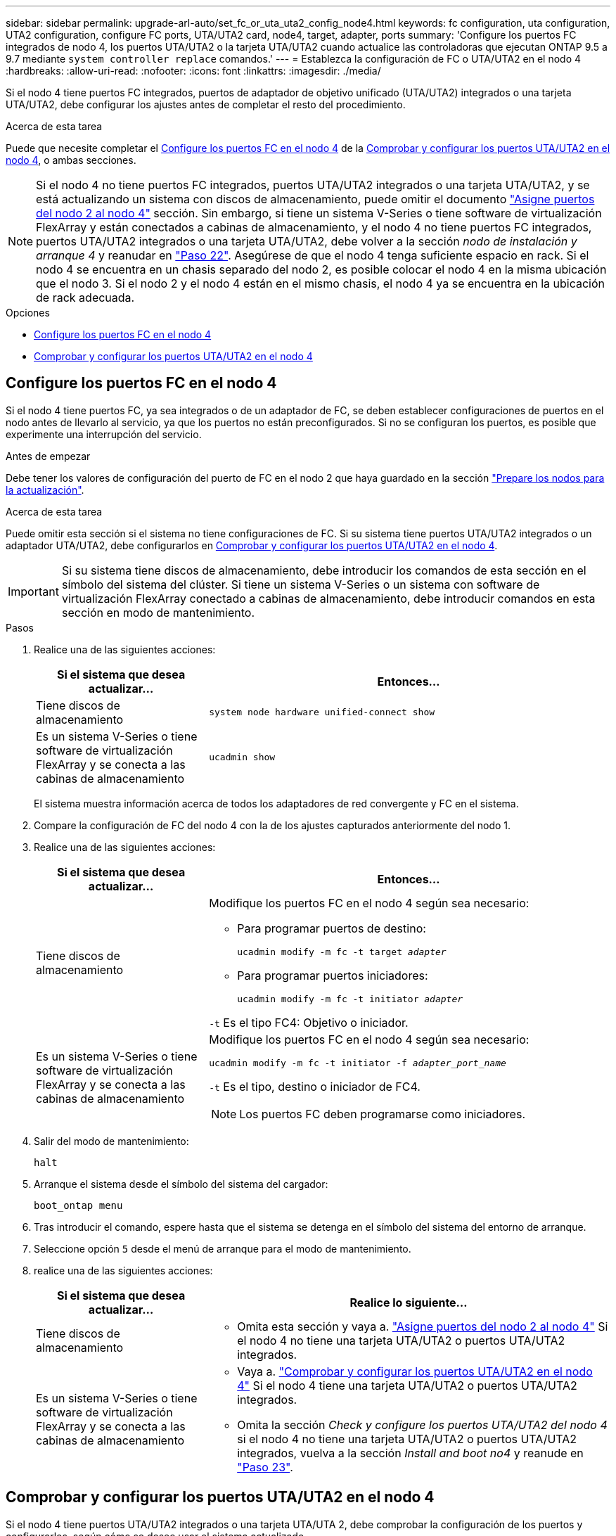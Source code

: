 ---
sidebar: sidebar 
permalink: upgrade-arl-auto/set_fc_or_uta_uta2_config_node4.html 
keywords: fc configuration, uta configuration, UTA2 configuration, configure FC ports, UTA/UTA2 card, node4, target, adapter, ports 
summary: 'Configure los puertos FC integrados de nodo 4, los puertos UTA/UTA2 o la tarjeta UTA/UTA2 cuando actualice las controladoras que ejecutan ONTAP 9.5 a 9.7 mediante `system controller replace` comandos.' 
---
= Establezca la configuración de FC o UTA/UTA2 en el nodo 4
:hardbreaks:
:allow-uri-read: 
:nofooter: 
:icons: font
:linkattrs: 
:imagesdir: ./media/


[role="lead"]
Si el nodo 4 tiene puertos FC integrados, puertos de adaptador de objetivo unificado (UTA/UTA2) integrados o una tarjeta UTA/UTA2, debe configurar los ajustes antes de completar el resto del procedimiento.

.Acerca de esta tarea
Puede que necesite completar el <<Configure los puertos FC en el nodo 4>> de la <<Comprobar y configurar los puertos UTA/UTA2 en el nodo 4>>, o ambas secciones.


NOTE: Si el nodo 4 no tiene puertos FC integrados, puertos UTA/UTA2 integrados o una tarjeta UTA/UTA2, y se está actualizando un sistema con discos de almacenamiento, puede omitir el documento link:map_ports_node2_node4.html["Asigne puertos del nodo 2 al nodo 4"] sección. Sin embargo, si tiene un sistema V-Series o tiene software de virtualización FlexArray y están conectados a cabinas de almacenamiento, y el nodo 4 no tiene puertos FC integrados, puertos UTA/UTA2 integrados o una tarjeta UTA/UTA2, debe volver a la sección _nodo de instalación y arranque 4_ y reanudar en link:install_boot_node4.html#step22["Paso 22"]. Asegúrese de que el nodo 4 tenga suficiente espacio en rack. Si el nodo 4 se encuentra en un chasis separado del nodo 2, es posible colocar el nodo 4 en la misma ubicación que el nodo 3. Si el nodo 2 y el nodo 4 están en el mismo chasis, el nodo 4 ya se encuentra en la ubicación de rack adecuada.

.Opciones
* <<Configure los puertos FC en el nodo 4>>
* <<Comprobar y configurar los puertos UTA/UTA2 en el nodo 4>>




== Configure los puertos FC en el nodo 4

Si el nodo 4 tiene puertos FC, ya sea integrados o de un adaptador de FC, se deben establecer configuraciones de puertos en el nodo antes de llevarlo al servicio, ya que los puertos no están preconfigurados. Si no se configuran los puertos, es posible que experimente una interrupción del servicio.

.Antes de empezar
Debe tener los valores de configuración del puerto de FC en el nodo 2 que haya guardado en la sección link:prepare_nodes_for_upgrade.html["Prepare los nodos para la actualización"].

.Acerca de esta tarea
Puede omitir esta sección si el sistema no tiene configuraciones de FC. Si su sistema tiene puertos UTA/UTA2 integrados o un adaptador UTA/UTA2, debe configurarlos en <<Comprobar y configurar los puertos UTA/UTA2 en el nodo 4>>.


IMPORTANT: Si su sistema tiene discos de almacenamiento, debe introducir los comandos de esta sección en el símbolo del sistema del clúster. Si tiene un sistema V-Series o un sistema con software de virtualización FlexArray conectado a cabinas de almacenamiento, debe introducir comandos en esta sección en modo de mantenimiento.

.Pasos
. Realice una de las siguientes acciones:
+
[cols="30,70"]
|===
| Si el sistema que desea actualizar... | Entonces… 


| Tiene discos de almacenamiento | `system node hardware unified-connect show` 


| Es un sistema V-Series o tiene software de virtualización FlexArray y se conecta a las cabinas de almacenamiento | `ucadmin show` 
|===
+
El sistema muestra información acerca de todos los adaptadores de red convergente y FC en el sistema.

. Compare la configuración de FC del nodo 4 con la de los ajustes capturados anteriormente del nodo 1.
. Realice una de las siguientes acciones:
+
[cols="30,70"]
|===
| Si el sistema que desea actualizar... | Entonces… 


| Tiene discos de almacenamiento  a| 
Modifique los puertos FC en el nodo 4 según sea necesario:

** Para programar puertos de destino:
+
`ucadmin modify -m fc -t target _adapter_`

** Para programar puertos iniciadores:
+
`ucadmin modify -m fc -t initiator _adapter_`



`-t` Es el tipo FC4: Objetivo o iniciador.



| Es un sistema V-Series o tiene software de virtualización FlexArray y se conecta a las cabinas de almacenamiento  a| 
Modifique los puertos FC en el nodo 4 según sea necesario:

`ucadmin modify -m fc -t initiator -f _adapter_port_name_`

`-t` Es el tipo, destino o iniciador de FC4.


NOTE: Los puertos FC deben programarse como iniciadores.

|===
. Salir del modo de mantenimiento:
+
`halt`

. Arranque el sistema desde el símbolo del sistema del cargador:
+
`boot_ontap menu`

. Tras introducir el comando, espere hasta que el sistema se detenga en el símbolo del sistema del entorno de arranque.
. Seleccione opción `5` desde el menú de arranque para el modo de mantenimiento.


. [[paso8]]realice una de las siguientes acciones:
+
[cols="30,70"]
|===
| Si el sistema que desea actualizar... | Realice lo siguiente... 


| Tiene discos de almacenamiento  a| 
** Omita esta sección y vaya a. link:map_ports_node2_node4.html["Asigne puertos del nodo 2 al nodo 4"] Si el nodo 4 no tiene una tarjeta UTA/UTA2 o puertos UTA/UTA2 integrados.




| Es un sistema V-Series o tiene software de virtualización FlexArray y se conecta a las cabinas de almacenamiento  a| 
** Vaya a. link:set_fc_or_uta_uta2_config_node4.html#check-and-configure-utauta2-ports-on-node4["Comprobar y configurar los puertos UTA/UTA2 en el nodo 4"] Si el nodo 4 tiene una tarjeta UTA/UTA2 o puertos UTA/UTA2 integrados.
** Omita la sección _Check y configure los puertos UTA/UTA2 del nodo 4_ si el nodo 4 no tiene una tarjeta UTA/UTA2 o puertos UTA/UTA2 integrados, vuelva a la sección _Install and boot no4_ y reanude en link:install_boot_node4.html#auto_install4_step23["Paso 23"].


|===




== Comprobar y configurar los puertos UTA/UTA2 en el nodo 4

Si el nodo 4 tiene puertos UTA/UTA2 integrados o una tarjeta UTA/UTA 2, debe comprobar la configuración de los puertos y configurarlos, según cómo se desee usar el sistema actualizado.

.Antes de empezar
Debe tener los módulos SFP+ correctos para los puertos UTA/UTA2.

.Acerca de esta tarea
Los puertos UTA/UTA2 se pueden configurar en modo FC nativo o modo UTA/UTA 2. El modo FC admite iniciador FC y objetivo FC; el modo UTA/UTA2 permite que el tráfico FCoE y NIC simultáneas comparta la misma interfaz SFP+ 10 GbE y admite destino FC.


NOTE: Los materiales de marketing de NetApp podrían utilizar el término UTA2 para consultar los puertos y adaptadores de CNA. Sin embargo, la CLI utiliza el término CNA.

Los puertos UTA/UTA2 pueden estar en un adaptador o en la controladora con las siguientes configuraciones:

* Las tarjetas UTA/UTA2 solicitadas al mismo tiempo que la controladora están configuradas antes del envío para tener la personalidad solicitada.
* Las tarjetas UTA/UTA2 solicitadas por separado desde la controladora se envían con la personalidad de destino FC predeterminada.
* Los puertos UTA/UTA2 integrados en las nuevas controladoras están configurados (antes del envío) para tener la personalidad solicitada.


Sin embargo, debe comprobar la configuración de los puertos UTA/UTA2 del nodo 4 y cambiarlo, si es necesario.


WARNING: *Atención*: Si el sistema tiene discos de almacenamiento, debe introducir los comandos de esta sección en el indicador del clúster a menos que se le indique entrar en modo de mantenimiento. Si tiene un sistema FC de MetroCluster, un sistema V-Series o un sistema con software de virtualización FlexArray conectado a cabinas de almacenamiento, debe estar en modo de mantenimiento para configurar puertos UTA/UTA2.

.Pasos
. Compruebe cómo se configuran los puertos actualmente mediante uno de los siguientes comandos del nodo 4:
+
[cols="30,70"]
|===
| Si el sistema... | Entonces… 


| Tiene discos de almacenamiento | `system node hardware unified-connect show` 


| Es un sistema V-Series o tiene software de virtualización FlexArray y se conecta a las cabinas de almacenamiento | `ucadmin show` 
|===
+
El sistema muestra un resultado similar al siguiente ejemplo:

+
....
*> ucadmin show
                Current  Current    Pending   Pending   Admin
Node   Adapter  Mode     Type       Mode      Type      Status
----   -------  ---      ---------  -------   --------  -------
f-a    0e       fc       initiator  -          -        online
f-a    0f       fc       initiator  -          -        online
f-a    0g       cna      target     -          -        online
f-a    0h       cna      target     -          -        online
f-a    0e       fc       initiator  -          -        online
f-a    0f       fc       initiator  -          -        online
f-a    0g       cna      target     -          -        online
f-a    0h       cna      target     -          -        online
*>
....
. Si el módulo SFP+ actual no coincide con el uso deseado, sustitúyalo por el módulo SFP+ correcto.
+
Póngase en contacto con su representante de NetApp para obtener el módulo SFP+ correcto.

. Examine el resultado del `ucadmin show` Command y determine si los puertos UTA/UTA2 tienen la personalidad que desea.
. Realice una de las siguientes acciones:
+
[cols="30,70"]
|===
| Si los puertos CNA... | Entonces… 


| No tenga la personalidad que usted desea | Vaya a. <<auto_check_4_step5,Paso 5>>. 


| Tenga la personalidad que usted desea | Pase los pasos 5 a 12 y vaya a. <<auto_check_4_step13,Paso 13>>. 
|===
. [[auto_check_4_step5]]realice una de las siguientes acciones:
+
[cols="30,70"]
|===
| Si va a configurar... | Entonces… 


| Puertos en una tarjeta UTA/UTA2 | Vaya a. <<auto_check_4_step7,Paso 7>> 


| Puertos UTA/UTA2 integrados | Vaya al paso 7 y vaya a. <<auto_check_4_step8,Paso 8>>. 
|===
. Si el adaptador está en modo iniciador y si el puerto UTA/UTA2 está en línea, desconecte el puerto UTA/UTA2:
+
`storage disable adapter _adapter_name_`

+
Los adaptadores del modo de destino se desconectan automáticamente en modo de mantenimiento.

. [[auto_check_4_step7]]Si la configuración actual no coincide con el uso deseado, cambie la configuración según sea necesario:
+
`ucadmin modify -m fc|cna -t initiator|target _adapter_name_`

+
** `-m` Es el modo personalidad, FC o 10 GbE UTA.
** `-t` Es el tipo FC4, `target` o. `initiator`.
+

NOTE: Se debe usar iniciador FC para unidades de cinta, sistemas de virtualización FlexArray y configuraciones de MetroCluster. Debe usar el destino FC para los clientes SAN.



. [[auto_check_4_step8]]Compruebe los ajustes utilizando el siguiente comando y examine su salida:
+
`ucadmin show`

. Compruebe la configuración:
+
[cols="40,60"]
|===
| Si el sistema... | Entonces… 


| Tiene discos de almacenamiento | `ucadmin show` 


| Es un sistema V-Series o tiene software de virtualización FlexArray y se conecta a las cabinas de almacenamiento | `ucadmin show` 
|===
+
La salida de los siguientes ejemplos muestra que el tipo FC4 del adaptador "1b" está cambiando a. `initiator` y que el modo de los adaptadores "2a" y "2b" está cambiando a. `cna`:

+
....
*> ucadmin show
Node  Adapter  Current Mode  Current Type  Pending Mode  Pending Type  Admin Status
----  -------  ------------  ------------  ------------  ------------  ------------
f-a   1a       fc             initiator    -             -             online
f-a   1b       fc             target       -             initiator     online
f-a   2a       fc             target       cna           -             online
f-a   2b       fc             target       cna           -             online
4 entries were displayed.
*>
....
. Coloque los puertos de destino en línea introduciendo uno de los siguientes comandos, una vez por cada puerto:
+
[cols="30,70"]
|===
| Si el sistema... | Entonces… 


| Tiene discos de almacenamiento | `network fcp adapter modify -node _node_name_ -adapter _adapter_name_ -state up` 


| Es un sistema V-Series o tiene software de virtualización FlexArray y se conecta a las cabinas de almacenamiento | `fcp config _adapter_name_ up` 
|===
. Conecte el cable del puerto.


. [[step12]]realice una de las siguientes acciones:
+
[cols="30,70"]
|===
| Si el sistema... | Realice lo siguiente... 


| Tiene discos de almacenamiento | Vaya a la sección link:map_ports_node2_node4.html["Asigne puertos del nodo 2 al nodo 4"]. 


| Es un sistema V-Series o tiene software de virtualización FlexArray y se conecta a las cabinas de almacenamiento | Vuelva a la sección _Install and boot node4_, y reanude en link:install_boot_node4.html#auto_install4_step23["Paso 23"]. 
|===
. [[auto_check_4_step13]]salir del modo de mantenimiento:
+
`halt`

. [[step14]]nodo de arranque en el menú de arranque:
+
`boot_ontap menu`

+
Si va a actualizar a un A800, vaya a. <<auto_check_4_step23,Paso 23>>.

. [[auto_check_4_step15]]en el nodo 4, vaya al menú de inicio y utilice 22/7, seleccione la opción oculta `boot_after_controller_replacement`. En el símbolo del sistema, introduzca el nodo 2 para reasignar los discos del nodo 2 al nodo 4, como en el ejemplo siguiente.
+
.Expanda el ejemplo de salida de consola
[%collapsible]
====
[listing]
----
LOADER-A> boot_ontap menu ...
*******************************
*                             *
* Press Ctrl-C for Boot Menu. *
*                             *
*******************************
.
.
Please choose one of the following:

(1) Normal Boot.
(2) Boot without /etc/rc.
(3) Change password.
(4) Clean configuration and initialize all disks.
(5) Maintenance mode boot.
(6) Update flash from backup config.
(7) Install new software first.
(8) Reboot node.
(9) Configure Advanced Drive Partitioning.
Selection (1-9)? 22/7
.
.
(boot_after_controller_replacement) Boot after controller upgrade
(9a)                                Unpartition all disks and remove their ownership information.
(9b)                                Clean configuration and initialize node with partitioned disks.
(9c)                                Clean configuration and initialize node with whole disks.
(9d)                                Reboot the node.
(9e)                                Return to main boot menu.

Please choose one of the following:

(1) Normal Boot.
(2) Boot without /etc/rc.
(3) Change password.
(4) Clean configuration and initialize all disks.
(5) Maintenance mode boot.
(6) Update flash from backup config.
(7) Install new software first.
(8) Reboot node.
(9) Configure Advanced Drive Partitioning.
Selection (1-9)? boot_after_controller_replacement
.
This will replace all flash-based configuration with the last backup to disks. Are you sure you want to continue?: yes
.
.
Controller Replacement: Provide name of the node you would like to replace: <name of the node being replaced>
.
.
Changing sysid of node <node being replaced> disks.
Fetched sanown old_owner_sysid = 536953334 and calculated old sys id = 536953334
Partner sysid = 4294967295, owner sysid = 536953334
.
.
.
Terminated
<node reboots>
.
.
System rebooting...
.
Restoring env file from boot media...
copy_env_file:scenario = head upgrade
Successfully restored env file from boot media...
.
.
System rebooting...
.
.
.
WARNING: System ID mismatch. This usually occurs when replacing a boot device or NVRAM cards!
Override system ID? {y|n} y
Login: ...
----
====
. Si el sistema entra en un bucle de reinicio con el mensaje `no disks found`, esto se debe a que ha restablecido los puertos al modo de destino y, por lo tanto, no puede ver ningún disco. Continúe con <<auto_check_4_step17,Paso 17>> por <<auto_check_4_step22,Paso 22>> para resolver esto.
. [[auto_check_4_step17]]Pulse `Ctrl-C` durante el arranque automático para detener el nodo en el `LOADER>` prompt.
. En el aviso del cargador, introduzca el modo de mantenimiento:
+
`boot_ontap maint`

. En el modo de mantenimiento, muestre todos los puertos iniciadores previamente establecidos que ahora se encuentran en modo de destino:
+
`ucadmin show`

+
Cambie los puertos de nuevo al modo iniciador:

+
`ucadmin modify -m fc -t initiator -f _adapter name_`

. Compruebe que los puertos se han cambiado al modo iniciador:
+
`ucadmin show`

. Salga del modo de mantenimiento:
+
`halt`

+
[NOTE]
====
Si va a actualizar desde un sistema que admita discos externos a un sistema que también admita discos externos, vaya a. <<auto_check_4_step22,Paso 22>>.

Si va a actualizar desde un sistema que utilice discos externos a un sistema que admita discos tanto internos como externos, por ejemplo, un sistema AFF A800, vaya a. <<auto_check_4_step23,Paso 23>>.

====
. [[auto_check_4_step22]]en el indicador del cargador, arranque:
+
`boot_ontap menu`

+
Ahora, en el arranque, el nodo puede detectar todos los discos que se le habían asignado previamente y puede arrancar según se esperaba.

+
Cuando los nodos de clúster que va a sustituir utilizan el cifrado de volumen raíz, el software ONTAP no puede leer la información de volumen de los discos. Restaure las claves del volumen raíz:

+
.. Vuelva al menú de inicio especial:
`LOADER> boot_ontap menu`
+
[listing]
----
Please choose one of the following:
(1) Normal Boot.
(2) Boot without /etc/rc.
(3) Change password.
(4) Clean configuration and initialize all disks.
(5) Maintenance mode boot.
(6) Update flash from backup config.
(7) Install new software first.
(8) Reboot node.
(9) Configure Advanced Drive Partitioning.
(10) Set Onboard Key Manager recovery secrets.
(11) Configure node for external key management.

Selection (1-11)? 10
----
.. Seleccione *(10) establecer secretos de recuperación de Onboard Key Manager*
.. Introduzca `y` en el siguiente símbolo del sistema:
+
`This option must be used only in disaster recovery procedures. Are you sure? (y or n): y`

.. En la solicitud de, introduzca la frase de contraseña del gestor de claves.
.. Introduzca los datos de copia de seguridad cuando se le solicite.
+

NOTE: Debe haber obtenido la clave de acceso y los datos de backup en la link:prepare_nodes_for_upgrade.html["Prepare los nodos para la actualización"] sección de este procedimiento.

.. Después de que el sistema se inicie de nuevo en el menú de inicio especial, ejecute la opción *(1) Inicio normal*
+

NOTE: Es posible que se encuentre un error en este momento. Si se produce un error, repita los subpasos de <<auto_check_4_step22,Paso 22>> hasta que el sistema se inicie normalmente.





. [[auto_check_4_step23]]Si va a actualizar desde un sistema con discos externos a un sistema compatible con discos internos y externos (sistemas AFF A800, por ejemplo), configure el agregado como agregado raíz para confirmar que el nodo 4 arranca desde el agregado raíz de 2. Para establecer el agregado raíz, vaya al menú de arranque y seleccione la opción `5` para entrar en el modo de mantenimiento.
+

WARNING: *Debe realizar los siguientes subpasos en el orden exacto que se muestra; de lo contrario, podría causar una interrupción o incluso pérdida de datos.*

+
El siguiente procedimiento establece el nodo 4 para arrancar desde el agregado raíz de 2:

+
.. Entrar en el modo de mantenimiento:
+
`boot_ontap maint`

.. Compruebe la información de RAID, plex y suma de comprobación para el agregado de 2:
+
`aggr status -r`

.. Comprobar el estado del agregado 2:
+
`aggr status`

.. Si es necesario, coloque el agregado 2 en línea:
+
`aggr_online root_aggr_from___node2__`

.. Impida que el nodo 4 arranque desde su agregado raíz original:
+
`aggr offline _root_aggr_on_node4_`

.. Establezca el agregado raíz de 2 como el nuevo agregado raíz para el nodo 4:
+
`aggr options aggr_from___node2__ root`




